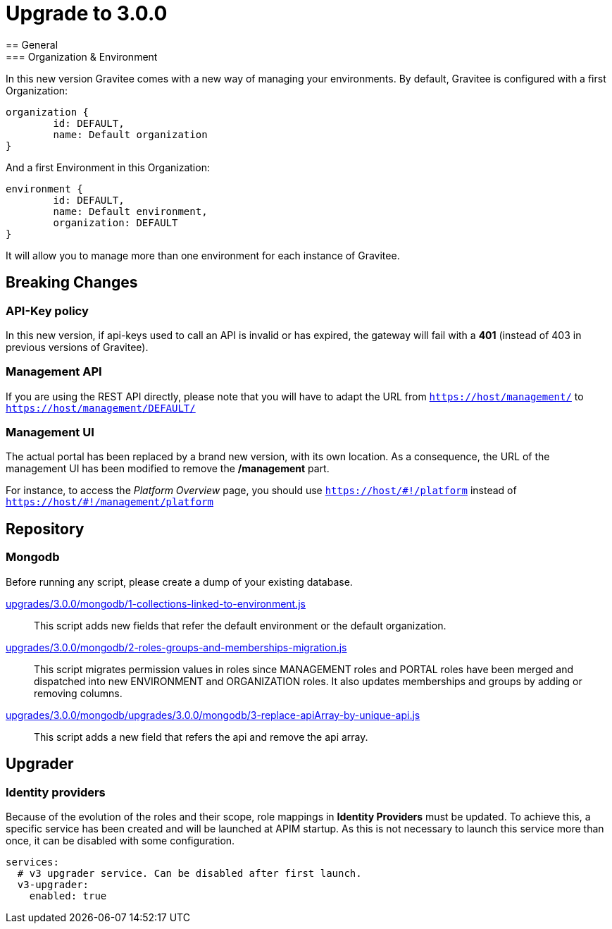 = Upgrade to 3.0.0
== General
=== Organization & Environment
In this new version Gravitee comes with a new way of managing your environments.
By default, Gravitee is configured with a first Organization:
```json
organization {
	id: DEFAULT,
	name: Default organization
}
```
And a first Environment in this Organization:
```json
environment {
	id: DEFAULT,
	name: Default environment,
	organization: DEFAULT
}
```

It will allow you to manage more than one environment for each instance of Gravitee.

== Breaking Changes
=== API-Key policy
In this new version, if api-keys used to call an API is invalid or has expired, the gateway will fail with a *401* (instead of 403 in previous versions of Gravitee).

=== Management API
If you are using the REST API directly, please note that you will have to adapt the URL
from `https://host/management/` to `https://host/management/DEFAULT/`

=== Management UI
The actual portal has been replaced by a brand new version, with its own location. As a consequence, the URL of the management UI has been modified to remove the */management* part.

For instance, to access the _Platform Overview_ page, you should use `https://host/\#!/platform` instead of `https://host/#!/management/platform`

== Repository
=== Mongodb

Before running any script, please create a dump of your existing database.

https://raw.githubusercontent.com/gravitee-io/release/master/upgrades/3.0.0/mongodb/1-collections-linked-to-environment.js[upgrades/3.0.0/mongodb/1-collections-linked-to-environment.js]::
This script adds new fields that refer the default environment or the default organization.

https://raw.githubusercontent.com/gravitee-io/release/master/upgrades/3.0.0/mongodb/2-roles-groups-and-memberships-migration.js[upgrades/3.0.0/mongodb/2-roles-groups-and-memberships-migration.js]::
This script migrates permission values in roles since MANAGEMENT roles and PORTAL roles have been merged and dispatched into new ENVIRONMENT and ORGANIZATION roles.
It also updates memberships and groups by adding or removing columns.


https://raw.githubusercontent.com/gravitee-io/release/master/upgrades/3.0.0/mongodb/3-replace-apiArray-by-unique-api.js[upgrades/3.0.0/mongodb/upgrades/3.0.0/mongodb/3-replace-apiArray-by-unique-api.js]::
This script adds a new field that refers the api and remove the api array.

== Upgrader
=== Identity providers
Because of the evolution of the roles and their scope, role mappings in *Identity Providers* must be updated. To achieve this, a specific service has been created and will be launched at APIM startup. As this is not necessary to launch this service more than once, it can be disabled with some configuration.
[source, yaml]
----
services:
  # v3 upgrader service. Can be disabled after first launch.
  v3-upgrader:
    enabled: true
----
